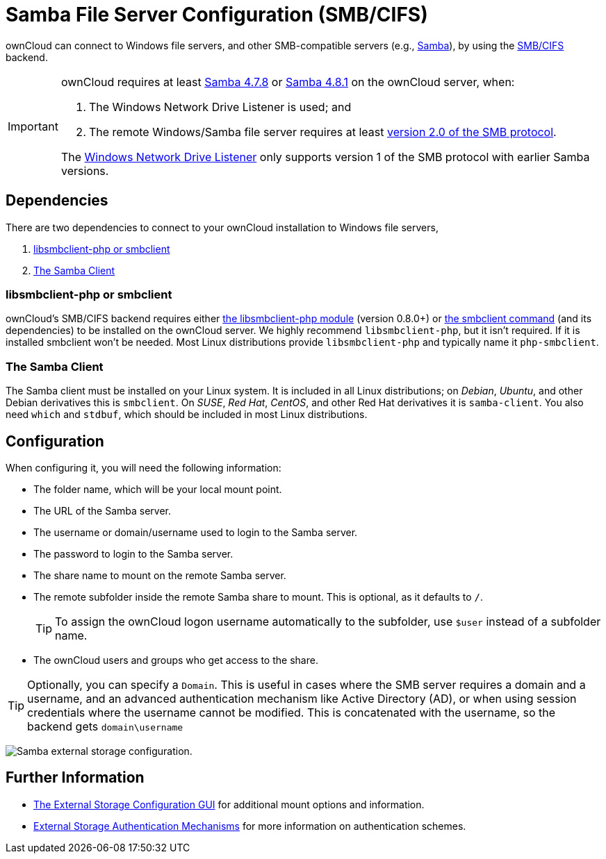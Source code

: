 = Samba File Server Configuration (SMB/CIFS)
// URLs
:libsmbclientphp-url: https://github.com/eduardok/libsmbclient-php
:smbclient-url: https://www.samba.org/samba/docs/man/manpages-3/smbclient.1.html
:smbcifs-url: https://docs.microsoft.com/en-us/windows/desktop/FileIO/microsoft-smb-protocol-and-cifs-protocol-overview
:samba-478-url: https://www.samba.org/samba/history/samba-4.7.8.html
:samba-481-url: https://www.samba.org/samba/history/samba-4.8.1.html 
:smb2-url: https://en.wikipedia.org/wiki/Server_Message_Block#SMB_2.0
:samba-url: https://www.samba.org/
:wnd-config-path: enterprise/external_storage/windows-network-drive_configuration.adoc

ownCloud can connect to Windows file servers, and other SMB-compatible servers (e.g., {samba-url}[Samba]), by using the {smbcifs-url}[SMB/CIFS] backend.

[IMPORTANT]
====
ownCloud requires at least {samba-478-url}[Samba 4.7.8] or {samba-481-url}[Samba 4.8.1] on the ownCloud server, when:

. The Windows Network Drive Listener is used; and 
. The remote Windows/Samba file server requires at least {smb2-url}[version 2.0 of the SMB protocol].

The xref:{wnd-config-path}[Windows Network Drive Listener] only supports version 1 of the SMB protocol with earlier Samba versions. 
====

== Dependencies

There are two dependencies to connect to your ownCloud installation to Windows file servers, 

. xref:libsmbclient-php-or-smbclient[libsmbclient-php or smbclient]
. xref:the-samba-client[The Samba Client]

=== libsmbclient-php or smbclient

ownCloud's SMB/CIFS backend requires either {libsmbclientphp-url}[the libsmbclient-php module] (version 0.8.0+) or {smbclient-url}[the smbclient command] (and its dependencies) to be installed on the ownCloud server. 
We highly recommend `libsmbclient-php`, but it isn't required. 
If it is installed smbclient won't be needed. 
Most Linux distributions provide `libsmbclient-php` and typically name it `php-smbclient`.

=== The Samba Client

The Samba client must be installed on your Linux system. 
It is included in all Linux distributions; on _Debian_, _Ubuntu_, and other Debian
derivatives this is `smbclient`. 
On _SUSE_, _Red Hat_, _CentOS_, and other Red Hat derivatives it is `samba-client`. 
You also need `which` and `stdbuf`, which should be included in most Linux distributions.

== Configuration

When configuring it, you will need the following information:

* The folder name, which will be your local mount point.
* The URL of the Samba server.
* The username or domain/username used to login to the Samba server.
* The password to login to the Samba server.
* The share name to mount on the remote Samba server.
* The remote subfolder inside the remote Samba share to mount. This is optional, as it defaults to `/`.
+
TIP: To assign the ownCloud logon username automatically to the subfolder, use `$user` instead of a subfolder name.
* The ownCloud users and groups who get access to the share.

[TIP]
====
Optionally, you can specify a `Domain`. 
This is useful in cases where the SMB server requires a domain and a username, and an advanced authentication mechanism like Active Directory (AD), or when using session credentials where the username cannot be modified. 
This is concatenated with the username, so the backend gets `domain\username`
====

image:configuration/files/external_storage/smb.png[Samba external storage configuration.]

== Further Information

* xref:configuration/files/external_storage_configuration_gui.adoc[The External Storage Configuration GUI] for additional mount options and information.
* xref:configuration/files/external_storage/auth_mechanisms.adoc[External Storage Authentication Mechanisms] for more information on authentication schemes.

